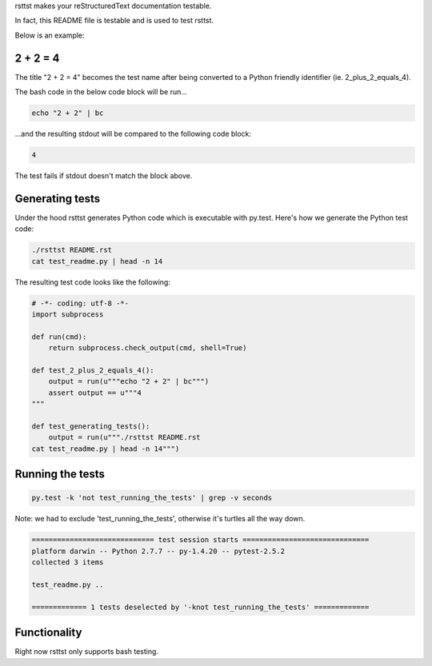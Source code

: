 rsttst makes your reStructuredText documentation testable.

In fact, this README file is testable and is used to test rsttst.

Below is an example:

2 + 2 = 4
---------

The title "2 + 2 = 4" becomes the test name after being converted to a
Python friendly identifier (ie. 2_plus_2_equals_4).

The bash code in the below code block will be run...

.. code-block:: bash

   echo "2 + 2" | bc

...and the resulting stdout will be compared to the following code block:

.. code-block:: bash

   4

The test fails if stdout doesn't match the block above.

Generating tests
----------------

Under the hood rsttst generates Python code which is executable with py.test.
Here's how we generate the Python test code:

.. code-block:: bash

   ./rsttst README.rst
   cat test_readme.py | head -n 14

The resulting test code looks like the following:

.. code-block:: bash

   # -*- coding: utf-8 -*-
   import subprocess
  
   def run(cmd):
       return subprocess.check_output(cmd, shell=True)
  
   def test_2_plus_2_equals_4():
       output = run(u"""echo "2 + 2" | bc""")
       assert output == u"""4
   """
   
   def test_generating_tests():
       output = run(u"""./rsttst README.rst
   cat test_readme.py | head -n 14""")


Running the tests
-----------------

.. code-block:: bash

   py.test -k 'not test_running_the_tests' | grep -v seconds

Note: we had to exclude 'test_running_the_tests', otherwise it's turtles all the way down.

.. code-block:: bash

           ============================= test session starts ==============================
           platform darwin -- Python 2.7.7 -- py-1.4.20 -- pytest-2.5.2
           collected 3 items
           
           test_readme.py ..
           
           ============= 1 tests deselected by '-knot test_running_the_tests' =============

Functionality
-------------

Right now rsttst only supports bash testing.
